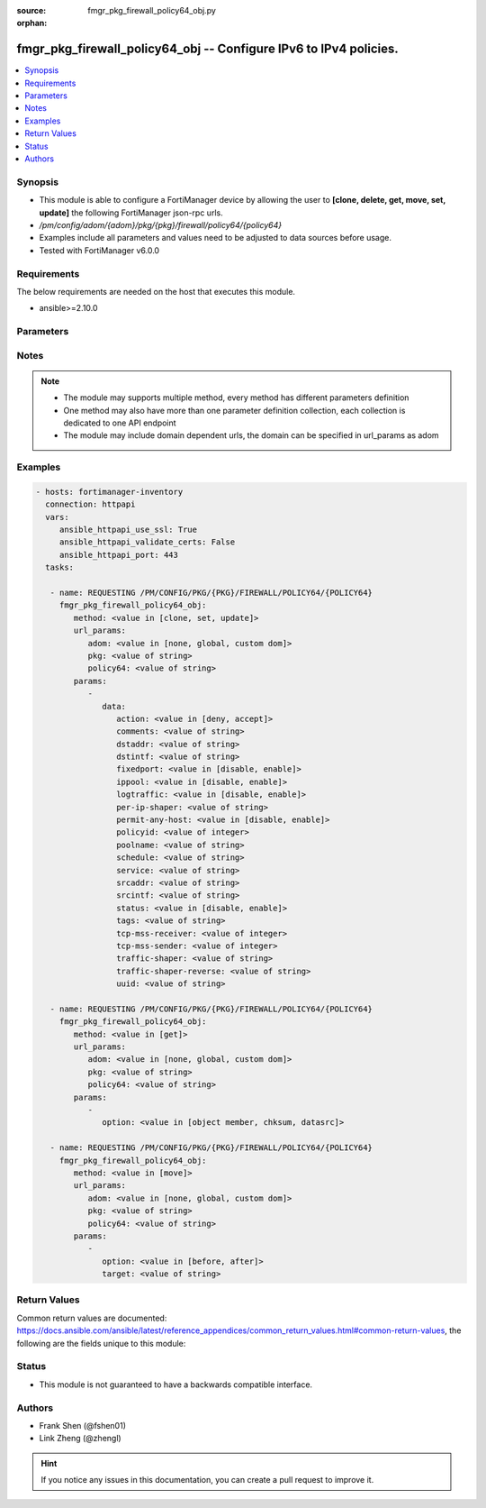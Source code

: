 :source: fmgr_pkg_firewall_policy64_obj.py

:orphan:

.. _fmgr_pkg_firewall_policy64_obj:

fmgr_pkg_firewall_policy64_obj -- Configure IPv6 to IPv4 policies.
++++++++++++++++++++++++++++++++++++++++++++++++++++++++++++++++++

.. versionadded:: 2.10

.. contents::
   :local:
   :depth: 1


Synopsis
--------

- This module is able to configure a FortiManager device by allowing the user to **[clone, delete, get, move, set, update]** the following FortiManager json-rpc urls.
- `/pm/config/adom/{adom}/pkg/{pkg}/firewall/policy64/{policy64}`
- Examples include all parameters and values need to be adjusted to data sources before usage.
- Tested with FortiManager v6.0.0


Requirements
------------
The below requirements are needed on the host that executes this module.

- ansible>=2.10.0



Parameters
----------

.. raw:: html

 <ul>
 <li><span class="li-head">url_params</span> - parameters in url path <span class="li-normal">type: dict</span> <span class="li-required">required: true</span></li>
 <ul class="ul-self">
 <li><span class="li-head">adom</span> - the domain prefix <span class="li-normal">type: str</span> <span class="li-normal"> choices: none, global, custom dom</span></li>
 <li><span class="li-head">pkg</span> - the object name <span class="li-normal">type: str</span> </li>
 <li><span class="li-head">policy64</span> - the object name <span class="li-normal">type: str</span> </li>
 </ul>
 <li><span class="li-head">parameters for method: [clone, set, update]</span> - Configure IPv6 to IPv4 policies.</li>
 <ul class="ul-self">
 <li><span class="li-head">data</span> - No description for the parameter <span class="li-normal">type: dict</span> <ul class="ul-self">
 <li><span class="li-head">action</span> - Policy action. <span class="li-normal">type: str</span>  <span class="li-normal">choices: [deny, accept]</span> </li>
 <li><span class="li-head">comments</span> - Comment. <span class="li-normal">type: str</span> </li>
 <li><span class="li-head">dstaddr</span> - Destination address name. <span class="li-normal">type: str</span> </li>
 <li><span class="li-head">dstintf</span> - Destination interface name. <span class="li-normal">type: str</span> </li>
 <li><span class="li-head">fixedport</span> - Enable/disable policy fixed port. <span class="li-normal">type: str</span>  <span class="li-normal">choices: [disable, enable]</span> </li>
 <li><span class="li-head">ippool</span> - Enable/disable policy64 IP pool. <span class="li-normal">type: str</span>  <span class="li-normal">choices: [disable, enable]</span> </li>
 <li><span class="li-head">logtraffic</span> - Enable/disable policy log traffic. <span class="li-normal">type: str</span>  <span class="li-normal">choices: [disable, enable]</span> </li>
 <li><span class="li-head">per-ip-shaper</span> - Per-IP traffic shaper. <span class="li-normal">type: str</span> </li>
 <li><span class="li-head">permit-any-host</span> - Enable/disable permit any host in. <span class="li-normal">type: str</span>  <span class="li-normal">choices: [disable, enable]</span> </li>
 <li><span class="li-head">policyid</span> - Policy ID. <span class="li-normal">type: int</span> </li>
 <li><span class="li-head">poolname</span> - Policy IP pool names. <span class="li-normal">type: str</span> </li>
 <li><span class="li-head">schedule</span> - Schedule name. <span class="li-normal">type: str</span> </li>
 <li><span class="li-head">service</span> - Service name. <span class="li-normal">type: str</span> </li>
 <li><span class="li-head">srcaddr</span> - Source address name. <span class="li-normal">type: str</span> </li>
 <li><span class="li-head">srcintf</span> - Source interface name. <span class="li-normal">type: str</span> </li>
 <li><span class="li-head">status</span> - Enable/disable policy status. <span class="li-normal">type: str</span>  <span class="li-normal">choices: [disable, enable]</span> </li>
 <li><span class="li-head">tags</span> - Applied object tags. <span class="li-normal">type: str</span> </li>
 <li><span class="li-head">tcp-mss-receiver</span> - TCP MSS value of receiver. <span class="li-normal">type: int</span> </li>
 <li><span class="li-head">tcp-mss-sender</span> - TCP MSS value of sender. <span class="li-normal">type: int</span> </li>
 <li><span class="li-head">traffic-shaper</span> - Traffic shaper. <span class="li-normal">type: str</span> </li>
 <li><span class="li-head">traffic-shaper-reverse</span> - Reverse traffic shaper. <span class="li-normal">type: str</span> </li>
 <li><span class="li-head">uuid</span> - Universally Unique Identifier (UUID; automatically assigned but can be manually reset). <span class="li-normal">type: str</span> </li>
 </ul>
 </ul>
 <li><span class="li-head">parameters for method: [delete]</span> - Configure IPv6 to IPv4 policies.</li>
 <ul class="ul-self">
 </ul>
 <li><span class="li-head">parameters for method: [get]</span> - Configure IPv6 to IPv4 policies.</li>
 <ul class="ul-self">
 <li><span class="li-head">option</span> - Set fetch option for the request. <span class="li-normal">type: str</span>  <span class="li-normal">choices: [object member, chksum, datasrc]</span> </li>
 </ul>
 <li><span class="li-head">parameters for method: [move]</span> - Configure IPv6 to IPv4 policies.</li>
 <ul class="ul-self">
 <li><span class="li-head">option</span> - No description for the parameter <span class="li-normal">type: str</span>  <span class="li-normal">choices: [before, after]</span> </li>
 <li><span class="li-head">target</span> - Key to the target entry. <span class="li-normal">type: str</span> </li>
 </ul>
 </ul>






Notes
-----
.. note::

   - The module may supports multiple method, every method has different parameters definition

   - One method may also have more than one parameter definition collection, each collection is dedicated to one API endpoint

   - The module may include domain dependent urls, the domain can be specified in url_params as adom

Examples
--------

.. code-block:: yaml+jinja

 - hosts: fortimanager-inventory
   connection: httpapi
   vars:
      ansible_httpapi_use_ssl: True
      ansible_httpapi_validate_certs: False
      ansible_httpapi_port: 443
   tasks:

    - name: REQUESTING /PM/CONFIG/PKG/{PKG}/FIREWALL/POLICY64/{POLICY64}
      fmgr_pkg_firewall_policy64_obj:
         method: <value in [clone, set, update]>
         url_params:
            adom: <value in [none, global, custom dom]>
            pkg: <value of string>
            policy64: <value of string>
         params:
            -
               data:
                  action: <value in [deny, accept]>
                  comments: <value of string>
                  dstaddr: <value of string>
                  dstintf: <value of string>
                  fixedport: <value in [disable, enable]>
                  ippool: <value in [disable, enable]>
                  logtraffic: <value in [disable, enable]>
                  per-ip-shaper: <value of string>
                  permit-any-host: <value in [disable, enable]>
                  policyid: <value of integer>
                  poolname: <value of string>
                  schedule: <value of string>
                  service: <value of string>
                  srcaddr: <value of string>
                  srcintf: <value of string>
                  status: <value in [disable, enable]>
                  tags: <value of string>
                  tcp-mss-receiver: <value of integer>
                  tcp-mss-sender: <value of integer>
                  traffic-shaper: <value of string>
                  traffic-shaper-reverse: <value of string>
                  uuid: <value of string>

    - name: REQUESTING /PM/CONFIG/PKG/{PKG}/FIREWALL/POLICY64/{POLICY64}
      fmgr_pkg_firewall_policy64_obj:
         method: <value in [get]>
         url_params:
            adom: <value in [none, global, custom dom]>
            pkg: <value of string>
            policy64: <value of string>
         params:
            -
               option: <value in [object member, chksum, datasrc]>

    - name: REQUESTING /PM/CONFIG/PKG/{PKG}/FIREWALL/POLICY64/{POLICY64}
      fmgr_pkg_firewall_policy64_obj:
         method: <value in [move]>
         url_params:
            adom: <value in [none, global, custom dom]>
            pkg: <value of string>
            policy64: <value of string>
         params:
            -
               option: <value in [before, after]>
               target: <value of string>



Return Values
-------------


Common return values are documented: https://docs.ansible.com/ansible/latest/reference_appendices/common_return_values.html#common-return-values, the following are the fields unique to this module:


.. raw:: html

 <ul>
 <li><span class="li-return"> return values for method: [clone, move, set, update]</span> </li>
 <ul class="ul-self">
 <li><span class="li-return">data</span>
 - No description for the parameter <span class="li-normal">type: dict</span> <ul class="ul-self">
 <li> <span class="li-return"> policyid </span> - Policy ID. <span class="li-normal">type: int</span>  </li>
 </ul>
 <li><span class="li-return">status</span>
 - No description for the parameter <span class="li-normal">type: dict</span> <ul class="ul-self">
 <li> <span class="li-return"> code </span> - No description for the parameter <span class="li-normal">type: int</span>  </li>
 <li> <span class="li-return"> message </span> - No description for the parameter <span class="li-normal">type: str</span>  </li>
 </ul>
 <li><span class="li-return">url</span>
 - No description for the parameter <span class="li-normal">type: str</span>  <span class="li-normal">example: /pm/config/adom/{adom}/pkg/{pkg}/firewall/policy64/{policy64}</span>  </li>
 </ul>
 <li><span class="li-return"> return values for method: [delete]</span> </li>
 <ul class="ul-self">
 <li><span class="li-return">status</span>
 - No description for the parameter <span class="li-normal">type: dict</span> <ul class="ul-self">
 <li> <span class="li-return"> code </span> - No description for the parameter <span class="li-normal">type: int</span>  </li>
 <li> <span class="li-return"> message </span> - No description for the parameter <span class="li-normal">type: str</span>  </li>
 </ul>
 <li><span class="li-return">url</span>
 - No description for the parameter <span class="li-normal">type: str</span>  <span class="li-normal">example: /pm/config/adom/{adom}/pkg/{pkg}/firewall/policy64/{policy64}</span>  </li>
 </ul>
 <li><span class="li-return"> return values for method: [get]</span> </li>
 <ul class="ul-self">
 <li><span class="li-return">data</span>
 - No description for the parameter <span class="li-normal">type: dict</span> <ul class="ul-self">
 <li> <span class="li-return"> action </span> - Policy action. <span class="li-normal">type: str</span>  </li>
 <li> <span class="li-return"> comments </span> - Comment. <span class="li-normal">type: str</span>  </li>
 <li> <span class="li-return"> dstaddr </span> - Destination address name. <span class="li-normal">type: str</span>  </li>
 <li> <span class="li-return"> dstintf </span> - Destination interface name. <span class="li-normal">type: str</span>  </li>
 <li> <span class="li-return"> fixedport </span> - Enable/disable policy fixed port. <span class="li-normal">type: str</span>  </li>
 <li> <span class="li-return"> ippool </span> - Enable/disable policy64 IP pool. <span class="li-normal">type: str</span>  </li>
 <li> <span class="li-return"> logtraffic </span> - Enable/disable policy log traffic. <span class="li-normal">type: str</span>  </li>
 <li> <span class="li-return"> per-ip-shaper </span> - Per-IP traffic shaper. <span class="li-normal">type: str</span>  </li>
 <li> <span class="li-return"> permit-any-host </span> - Enable/disable permit any host in. <span class="li-normal">type: str</span>  </li>
 <li> <span class="li-return"> policyid </span> - Policy ID. <span class="li-normal">type: int</span>  </li>
 <li> <span class="li-return"> poolname </span> - Policy IP pool names. <span class="li-normal">type: str</span>  </li>
 <li> <span class="li-return"> schedule </span> - Schedule name. <span class="li-normal">type: str</span>  </li>
 <li> <span class="li-return"> service </span> - Service name. <span class="li-normal">type: str</span>  </li>
 <li> <span class="li-return"> srcaddr </span> - Source address name. <span class="li-normal">type: str</span>  </li>
 <li> <span class="li-return"> srcintf </span> - Source interface name. <span class="li-normal">type: str</span>  </li>
 <li> <span class="li-return"> status </span> - Enable/disable policy status. <span class="li-normal">type: str</span>  </li>
 <li> <span class="li-return"> tags </span> - Applied object tags. <span class="li-normal">type: str</span>  </li>
 <li> <span class="li-return"> tcp-mss-receiver </span> - TCP MSS value of receiver. <span class="li-normal">type: int</span>  </li>
 <li> <span class="li-return"> tcp-mss-sender </span> - TCP MSS value of sender. <span class="li-normal">type: int</span>  </li>
 <li> <span class="li-return"> traffic-shaper </span> - Traffic shaper. <span class="li-normal">type: str</span>  </li>
 <li> <span class="li-return"> traffic-shaper-reverse </span> - Reverse traffic shaper. <span class="li-normal">type: str</span>  </li>
 <li> <span class="li-return"> uuid </span> - Universally Unique Identifier (UUID; automatically assigned but can be manually reset). <span class="li-normal">type: str</span>  </li>
 </ul>
 <li><span class="li-return">status</span>
 - No description for the parameter <span class="li-normal">type: dict</span> <ul class="ul-self">
 <li> <span class="li-return"> code </span> - No description for the parameter <span class="li-normal">type: int</span>  </li>
 <li> <span class="li-return"> message </span> - No description for the parameter <span class="li-normal">type: str</span>  </li>
 </ul>
 <li><span class="li-return">url</span>
 - No description for the parameter <span class="li-normal">type: str</span>  <span class="li-normal">example: /pm/config/adom/{adom}/pkg/{pkg}/firewall/policy64/{policy64}</span>  </li>
 </ul>
 </ul>





Status
------

- This module is not guaranteed to have a backwards compatible interface.


Authors
-------

- Frank Shen (@fshen01)
- Link Zheng (@zhengl)


.. hint::

    If you notice any issues in this documentation, you can create a pull request to improve it.



